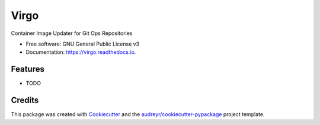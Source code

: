 =====
Virgo
=====

.. image:: https://img.shields.io/pypi/v/virgo.svg
        :target: https://pypi.python.org/pypi/virgo

.. image:: https://img.shields.io/travis/asbarbati/virgo.svg
        :target: https://travis-ci.com/asbarbati/virgo

.. image:: https://readthedocs.org/projects/virgo/badge/?version=latest
        :target: https://virgo.readthedocs.io/en/latest/?version=latest
        :alt: Documentation Status

Container Image Updater for Git Ops Repositories


* Free software: GNU General Public License v3
* Documentation: https://virgo.readthedocs.io.


Features
--------

* TODO

Credits
-------

This package was created with Cookiecutter_ and the `audreyr/cookiecutter-pypackage`_ project template.

.. _Cookiecutter: https://github.com/audreyr/cookiecutter
.. _`audreyr/cookiecutter-pypackage`: https://github.com/audreyr/cookiecutter-pypackage
